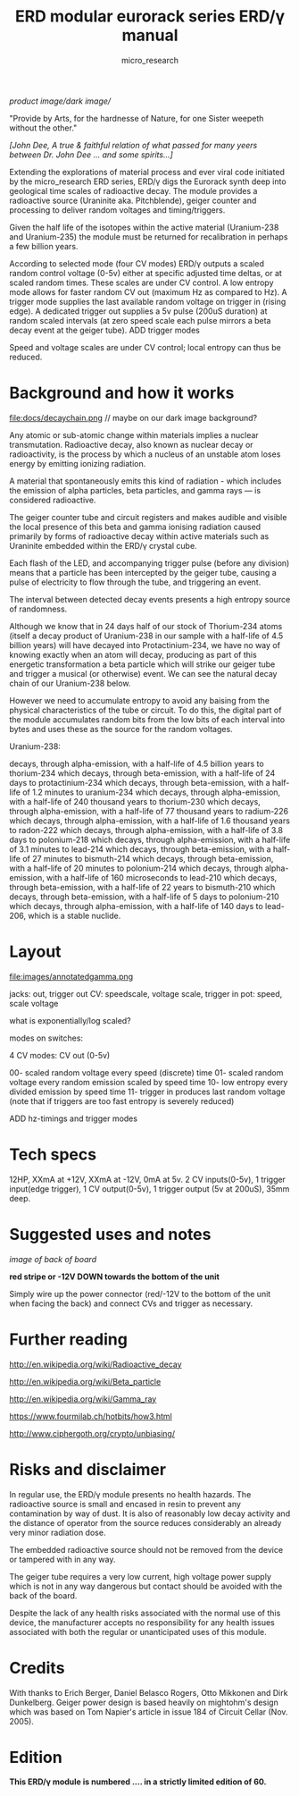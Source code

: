 #+TITLE: ERD modular eurorack series ERD/γ manual
#+STARTUP:    align fold nodlcheck hidestars oddeven lognotestate
#+SEQ_TODO:   TODO(t) INPROGRESS(i) WAITING(w@) | DONE(d) CANCELED(c@)
#+TAGS:       Write(w) Update(u) Fix(f) Check(c)  noexport(n)
#+CATEGORY:   index
#+OPTIONS:   H:3 num:nil toc:nil \n:nil @:t ::t |:t ^:nil -:nil f:t *:t TeX:t LaTeX:t skip:nil d:(HIDE) tags:not-in-toc
#+AUTHOR: micro_research
#+LATEX_HEADER: \setlength\parskip{0.8mm}

//product image//dark image//

"Provide by Arts, for the hardnesse of Nature, for one Sister weepeth without the other."

/[John Dee, A true & faithful relation of what passed for many yeers between Dr. John Dee ... and some spirits...]/

Extending the explorations of material process and ever viral code
initiated by the micro_research ERD series, ERD/γ digs the Eurorack
synth deep into geological time scales of radioactive decay. The
module provides a radioactive source (Uraninite aka. Pitchblende),
geiger counter and processing to deliver random voltages and
timing/triggers.

Given the half life of the isotopes within the active material
(Uranium-238 and Uranium-235) the module must be returned for
recalibration in perhaps a few billion years.

According to selected mode (four CV modes) ERD/γ outputs a scaled
random control voltage (0-5v) either at specific adjusted time deltas,
or at scaled random times. These scales are under CV control. A low
entropy mode allows for faster random CV out (maximum Hz as compared
to Hz). A trigger mode supplies the last available random voltage on
trigger in (rising edge). A dedicated trigger out supplies a 5v
pulse (200uS duration) at random scaled intervals (at zero speed scale each
pulse mirrors a beta decay event at the geiger tube). ADD trigger modes

Speed and voltage scales are under CV control; local entropy can thus
be reduced.

* Background and how it works

file:docs/decaychain.png // maybe on our dark image background?

Any atomic or sub-atomic change within materials implies a nuclear
transmutation. Radioactive decay, also known as nuclear decay or
radioactivity, is the process by which a nucleus of an unstable atom
loses energy by emitting ionizing radiation.

A material that spontaneously emits this kind of radiation - which
includes the emission of alpha particles, beta particles, and gamma
rays — is considered radioactive.

The geiger counter tube and circuit registers and makes audible and
visible the local presence of this beta and gamma ionising radiation
caused primarily by forms of radioactive decay within active materials
such as Uraninite embedded within the ERD/γ crystal cube.

Each flash of the LED, and accompanying trigger pulse (before any
division) means that a particle has been intercepted by the geiger
tube, causing a pulse of electricity to flow through the tube, and
triggering an event.

The interval between detected decay events presents a high entropy
source of randomness. 

Although we know that in 24 days half of our stock of Thorium-234
atoms (itself a decay product of Uranium-238 in our sample with a
half-life of 4.5 billion years) will have decayed into
Protactinium-234, we have no way of knowing exactly when an atom will
decay, producing as part of this energetic transformation a beta
particle which will strike our geiger tube and trigger a musical (or
otherwise) event. We can see the natural decay chain of our
Uranium-238 below.

However we need to accumulate entropy to avoid any baising from the
physical characteristics of the tube or circuit. To do this, the
digital part of the module accumulates random bits from the low bits
of each interval into bytes and uses these as the source for the
random voltages. 

Uranium-238:

    decays, through alpha-emission, with a half-life of 4.5 billion years to thorium-234
    which decays, through beta-emission, with a half-life of 24 days to protactinium-234
    which decays, through beta-emission, with a half-life of 1.2 minutes to uranium-234
    which decays, through alpha-emission, with a half-life of 240 thousand years to thorium-230
    which decays, through alpha-emission, with a half-life of 77 thousand years to radium-226
    which decays, through alpha-emission, with a half-life of 1.6 thousand years to radon-222
    which decays, through alpha-emission, with a half-life of 3.8 days to polonium-218
    which decays, through alpha-emission, with a half-life of 3.1 minutes to lead-214
    which decays, through beta-emission, with a half-life of 27 minutes to bismuth-214
    which decays, through beta-emission, with a half-life of 20 minutes to polonium-214
    which decays, through alpha-emission, with a half-life of 160 microseconds to lead-210
    which decays, through beta-emission, with a half-life of 22 years to bismuth-210
    which decays, through beta-emission, with a half-life of 5 days to polonium-210
    which decays, through alpha-emission, with a half-life of 140 days
    to lead-206, which is a stable nuclide.

* Layout

file:images/annotatedgamma.png

jacks: out, trigger out
CV: speedscale, voltage scale, trigger in
pot: speed, scale voltage

what is exponentially/log scaled?

modes on switches: 

4 CV modes: CV out (0-5v)

00- scaled random voltage every speed (discrete) time
01- scaled random voltage every random emission scaled by speed time
10- low entropy every divided emission by speed time 
11- trigger in produces last random voltage (note that if triggers are too fast entropy is severely reduced)

ADD hz-timings and trigger modes

* Tech specs

12HP, XXmA at +12V, XXmA at -12V, 0mA at 5v. 2 CV inputs(0-5v), 1
trigger input(edge trigger), 1 CV output(0-5v), 1 trigger output
(5v at 200uS), 35mm deep.

* Suggested uses and notes

/image of back of board/

 *red stripe or -12V DOWN towards the bottom of the unit*

\noindent Simply wire up the power connector (red/-12V to the bottom
of the unit when facing the back) and connect CVs and trigger as
necessary.

* Further reading

http://en.wikipedia.org/wiki/Radioactive_decay

http://en.wikipedia.org/wiki/Beta_particle

http://en.wikipedia.org/wiki/Gamma_ray

https://www.fourmilab.ch/hotbits/how3.html

http://www.ciphergoth.org/crypto/unbiasing/

* Risks and disclaimer

In regular use, the ERD/γ module presents no health hazards. The
radioactive source is small and encased in resin to prevent any
contamination by way of dust. It is also of reasonably low decay
activity and the distance of operator from the source reduces
considerably an already very minor radiation dose.

The embedded radioactive source should not be removed from the device
or tampered with in any way. 

The geiger tube requires a very low current, high voltage power supply
which is not in any way dangerous but contact should be avoided with
the back of the board.

Despite the lack of any health risks associated with the normal use of
this device, the manufacturer accepts no responsibility for any health
issues associated with both the regular or unanticipated uses of this
module.

* Credits

With thanks to Erich Berger, Daniel Belasco Rogers, Otto Mikkonen and
Dirk Dunkelberg. Geiger power design is based heavily on mightohm's
design which was based on Tom Napier's article in issue 184 of
Circuit Cellar (Nov. 2005).

* Edition

*This ERD/γ module is numbered .... in a strictly limited edition of 60.*

